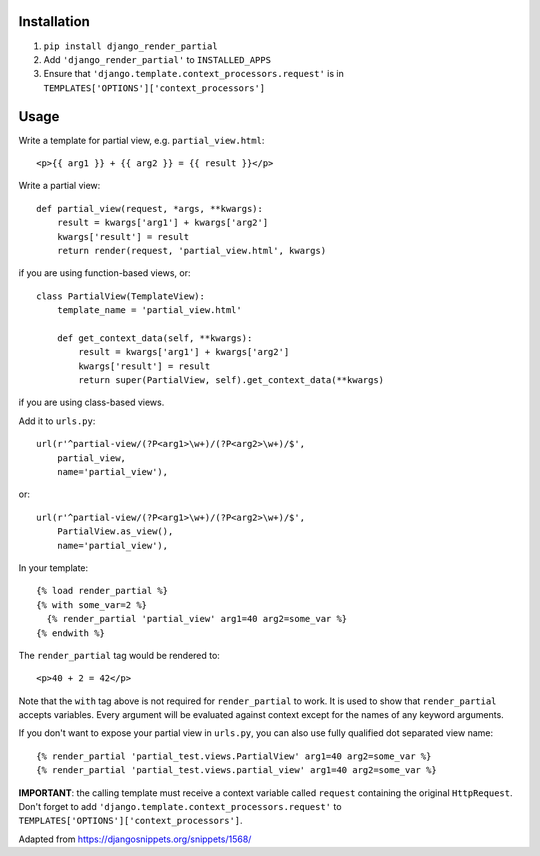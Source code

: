 Installation============1. ``pip install django_render_partial``2. Add ``'django_render_partial'`` to ``INSTALLED_APPS``3. Ensure that ``'django.template.context_processors.request'`` is in   ``TEMPLATES['OPTIONS']['context_processors']``Usage=====Write a template for partial view, e.g. ``partial_view.html``::    <p>{{ arg1 }} + {{ arg2 }} = {{ result }}</p>Write a partial view::    def partial_view(request, *args, **kwargs):        result = kwargs['arg1'] + kwargs['arg2']        kwargs['result'] = result        return render(request, 'partial_view.html', kwargs)if you are using function-based views, or::    class PartialView(TemplateView):        template_name = 'partial_view.html'        def get_context_data(self, **kwargs):            result = kwargs['arg1'] + kwargs['arg2']            kwargs['result'] = result            return super(PartialView, self).get_context_data(**kwargs)if you are using class-based views.Add it to ``urls.py``::    url(r'^partial-view/(?P<arg1>\w+)/(?P<arg2>\w+)/$',        partial_view,        name='partial_view'),or::    url(r'^partial-view/(?P<arg1>\w+)/(?P<arg2>\w+)/$',        PartialView.as_view(),        name='partial_view'),In your template::    {% load render_partial %}    {% with some_var=2 %}      {% render_partial 'partial_view' arg1=40 arg2=some_var %}    {% endwith %}The ``render_partial`` tag would be rendered to::    <p>40 + 2 = 42</p>Note that the ``with`` tag above is not required for ``render_partial``to work. It is used to show that ``render_partial`` accepts variables.Every argument will be evaluated against context except for the names ofany keyword arguments.If you don't want to expose your partial view in ``urls.py``, you canalso use fully qualified dot separated view name::  {% render_partial 'partial_test.views.PartialView' arg1=40 arg2=some_var %}  {% render_partial 'partial_test.views.partial_view' arg1=40 arg2=some_var %}**IMPORTANT**: the calling template must receive a context variable called``request`` containing the original ``HttpRequest``. Don't forget to add``'django.template.context_processors.request'`` to``TEMPLATES['OPTIONS']['context_processors']``.Adapted from https://djangosnippets.org/snippets/1568/